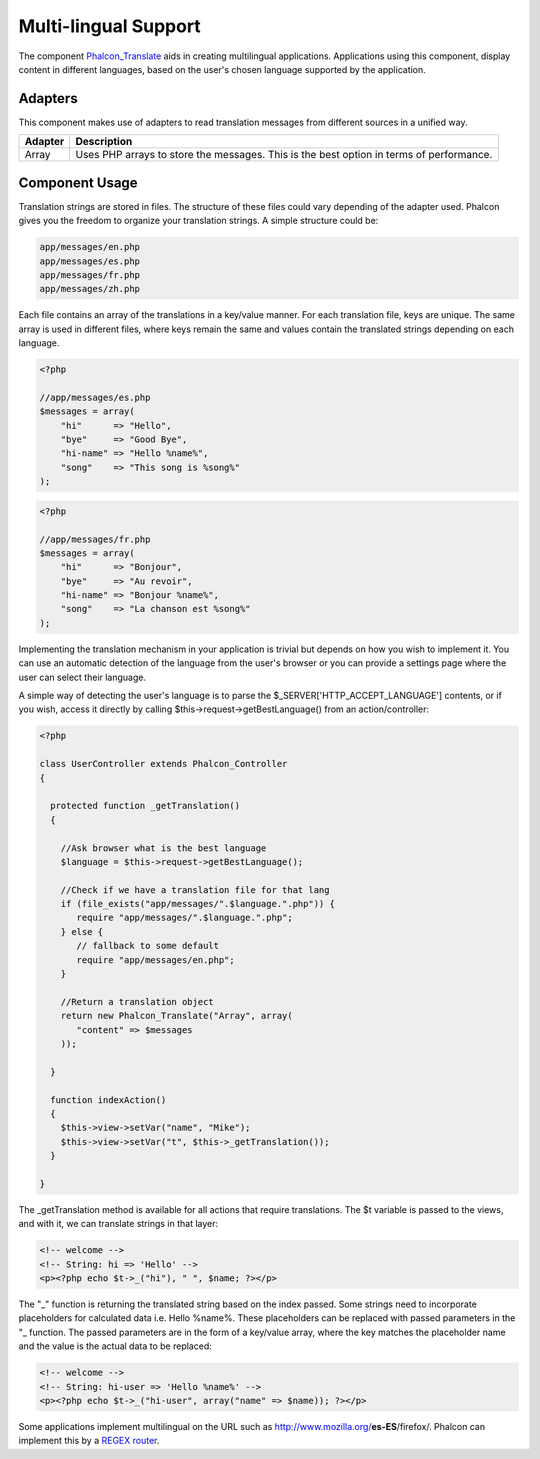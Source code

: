 Multi-lingual Support
=====================
The component Phalcon_Translate_ aids in creating multilingual applications. Applications using this component, display content in different languages, based on the user's chosen language supported by the application. 

Adapters
--------
This component makes use of adapters to read translation messages from different sources in a unified way.

+---------+-----------------------------------------------------------------------------------------+
| Adapter | Description                                                                             | 
+=========+=========================================================================================+
| Array   | Uses PHP arrays to store the messages. This is the best option in terms of performance. | 
+---------+-----------------------------------------------------------------------------------------+

Component Usage
---------------
Translation strings are stored in files. The structure of these files could vary depending of the adapter used. Phalcon gives you the freedom to organize your translation strings. A simple structure could be: 

.. code-block:: bash

    app/messages/en.php
    app/messages/es.php
    app/messages/fr.php
    app/messages/zh.php

Each file contains an array of the translations in a key/value manner. For each translation file, keys are unique. The same array is used in different files, where keys remain the same and values contain the translated strings depending on each language. 

.. code-block:: php

    <?php

    //app/messages/es.php
    $messages = array(
        "hi"      => "Hello",
        "bye"     => "Good Bye",
        "hi-name" => "Hello %name%",
        "song"    => "This song is %song%"
    );

.. code-block:: php

    <?php

    //app/messages/fr.php
    $messages = array(
        "hi"      => "Bonjour",
        "bye"     => "Au revoir",
        "hi-name" => "Bonjour %name%",
        "song"    => "La chanson est %song%"
    );

Implementing the translation mechanism in your application is trivial but depends on how you wish to implement it. You can use an automatic detection of the language from the user's browser or you can provide a settings page where the user can select their language. 

A simple way of detecting the user's language is to parse the $_SERVER['HTTP_ACCEPT_LANGUAGE'] contents, or if you wish, access it directly by calling $this->request->getBestLanguage() from an action/controller: 

.. code-block:: php

    <?php
    
    class UserController extends Phalcon_Controller
    {
    
      protected function _getTranslation()
      {
    
        //Ask browser what is the best language
        $language = $this->request->getBestLanguage();
    
        //Check if we have a translation file for that lang
        if (file_exists("app/messages/".$language.".php")) {
           require "app/messages/".$language.".php";
        } else {
           // fallback to some default
           require "app/messages/en.php";
        }
    
        //Return a translation object
        return new Phalcon_Translate("Array", array(
           "content" => $messages
        ));
    
      }
    
      function indexAction()
      {
        $this->view->setVar("name", "Mike");
        $this->view->setVar("t", $this->_getTranslation());
      }
    
    }

The _getTranslation method is available for all actions that require translations. The $t variable is passed to the views, and with it, we can translate strings in that layer: 

.. code-block:: html+php

    <!-- welcome -->
    <!-- String: hi => 'Hello' -->
    <p><?php echo $t->_("hi"), " ", $name; ?></p>

The "_" function is returning the translated string based on the index passed. Some strings need to incorporate placeholders for calculated data i.e. Hello %name%. These placeholders can be replaced with passed parameters in the "_ function. The passed parameters are in the form of a key/value array, where the key matches the placeholder name and the value is the actual data to be replaced: 

.. code-block:: html+php

    <!-- welcome -->
    <!-- String: hi-user => 'Hello %name%' -->
    <p><?php echo $t->_("hi-user", array("name" => $name)); ?></p>

Some applications implement multilingual on the URL such as http://www.mozilla.org/**es-ES**/firefox/. Phalcon can implement this by a `REGEX router`_. 

.. _Phalcon_Translate: ../api/Phalcon_Translate.html
.. _REGEX router: routing.html